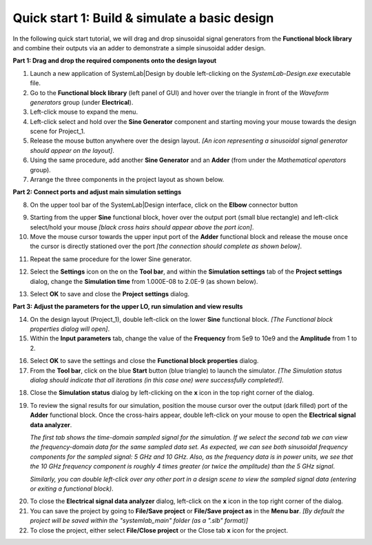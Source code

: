 
Quick start 1: Build & simulate a basic design
==============================================

In the following quick start tutorial, we will drag and drop sinusoidal signal generators
from the **Functional block library** and combine their outputs via an adder to 
demonstrate a simple sinusoidal adder design.

**Part 1: Drag and drop the required components onto the design layout**

1.  Launch a new application of SystemLab|Design by double left-clicking on the *SystemLab-Design.exe* 
    executable file.
#.  Go to the **Functional block library** (left panel of GUI) and hover over the triangle
    in front of the *Waveform generators* group (under **Electrical**).
#.  Left-click mouse to expand the menu.
#.  Left-click select and hold over the **Sine Generator** component and starting moving
    your mouse towards the design scene for Project_1.
#.  Release the mouse button anywhere over the design layout.     
    *[An icon representing a sinusoidal signal generator should appear on the layout]*.                
#.  Using the same procedure, add another **Sine Generator** and an **Adder**
    (from under the *Mathematical operators* group).
#.  Arrange the three components in the project layout as shown below.

.. image:: Quick_Start_1.png
    :align: center

**Part 2: Connect ports and adjust main simulation settings**

8.  On the upper tool bar of the SystemLab|Design interface, click on the **Elbow** connector
    button
   
.. image:: Quick_Start_2.png
    :align: center
    
9.  Starting from the upper **Sine** functional block, hover over the output port (small 
    blue rectangle) and left-click select/hold your mouse *[black cross hairs should appear
    above the port icon]*.
10. Move the mouse cursor towards the upper input port of the **Adder** functional block
    and release the mouse once the cursor is directly stationed over the port *[the 
    connection should complete as shown below]*.
   
.. image:: Quick_Start_3.png
    :align: center
    
11. Repeat the same procedure for the lower Sine generator.

.. image:: Quick_Start_4.png
    :align: center
    
12. Select the **Settings** icon on the on the **Tool bar**, and within the **Simulation
    settings** tab of the **Project settings** dialog, change the **Simulation time**
    from 1.000E-08 to 2.0E-9 (as shown below).

.. image:: Quick_Start_5.png
    :align: center
    :width: 400px
    
13. Select **OK** to save and close the **Project settings** dialog.

**Part 3: Adjust the parameters for the upper LO, run simulation and view results**

14. On the design layout (Project_1), double left-click on the lower **Sine** functional block. 
    *[The Functional block properties dialog will open]*.
15. Within the **Input parameters** tab, change the value of the **Frequency** from 5e9 to 10e9
    and the **Amplitude** from 1 to 2.
   
.. image:: Quick_Start_6.png
    :align: center 
    :width: 400px 
     
16. Select **OK** to save the settings and close the **Functional block properties** dialog.
17. From the **Tool bar**, click on the blue **Start** button (blue triangle) to launch the 
    simulator. *[The Simulation status dialog should indicate that all iterations (in this
    case one) were successfully completed!]*.

.. image:: Quick_Start_7.png
    :align: center  
    
18. Close the **Simulation status** dialog by left-clicking on the **x** icon in the top right 
    corner of the dialog.
19. To review the signal results for our simulation, position the mouse cursor over the
    output (dark filled) port of the **Adder** functional block. Once the cross-hairs appear,
    double left-click on your mouse to open the **Electrical signal data analyzer**.
      
    *The first tab shows the time-domain sampled signal for the simulation. If we select
    the second tab we can view the frequency-domain data for the same sampled data set.
    As expected, we can see both sinusoidal frequency components for the sampled signal:
    5 GHz and 10 GHz. Also, as the frequency data is in power units, we see that the
    10 GHz frequency component is roughly 4 times greater (or twice the amplitude)
    than the 5 GHz signal*.
   
    *Similarly, you can double left-click over any other port in a design scene to view the
    sampled signal data (entering or exiting a functional block)*.
    
.. image:: Quick_Start_8.png
    :align: center    
    
20. To close the **Electrical signal data analyzer** dialog, left-click on the **x** icon 
    in the top right corner of the dialog.
21. You can save the project by going to **File/Save project** or **File/Save project as** in the 
    **Menu bar**. *[By default the project will be saved within the "systemlab_main" folder 
    (as a ".slb" format)]* 
22. To close the project, either select **File/Close project** or the Close tab **x** icon for 
    the project.
    
    
    
    
